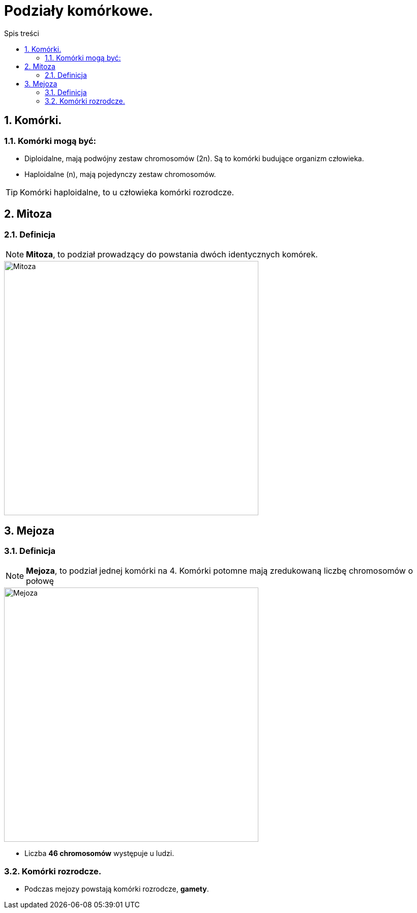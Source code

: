 = Podziały komórkowe.
:toc:
:toc-title: Spis treści
:sectnums:
:icons: font
:imagesdir: obrazki
ifdef::env-github[]
:tip-caption: :bulb:
:note-caption: :information_source:
:important-caption: :heavy_exclamation_mark:
:caution-caption: :fire:
:warning-caption: :warning:
endif::[]

== Komórki.

=== Komórki mogą być:
* Diploidalne, mają podwójny zestaw chromosomów (2n). Są to komórki budujące organizm człowieka.

* Haploidalne (n), mają pojedynczy zestaw chromosomów.

TIP: Komórki haploidalne, to  u człowieka komórki rozrodcze.

== Mitoza

=== Definicja
====
NOTE: *Mitoza*, to podział prowadzący do powstania dwóch identycznych komórek.

image::Mitoza.jpg[Mitoza,500]
====

== Mejoza

=== Definicja
====
NOTE: *Mejoza*, to podział jednej komórki na 4. Komórki potomne mają zredukowaną liczbę chromosomów o połowę

image::Mejoza.jpg[Mejoza,500]

* Liczba *46 chromosomów* występuje u ludzi.
====

=== Komórki rozrodcze.
* Podczas mejozy powstają komórki rozrodcze, *gamety*.